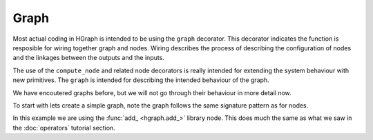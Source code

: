 Graph
=====

Most actual coding in HGraph is intended to be using the ``graph`` decorator. This decorator indicates the function
is resposible for wiring together graph and nodes. Wiring describes the process of describing the configuration of nodes
and the linkages between the outputs and the inputs.

The use of the ``compute_node`` and related node decorators is really intended for extending the system behaviour with
new primitives. The ``graph`` is intended for describing the intended behaviour of the graph.

We have encoutered graphs before, but we will not go through their behaviour in more detail now.

To start with lets create a simple graph, note the graph follows the same signature pattern as for nodes.

.. testcode::

    from hgraph import graph, TS, add_
    from hgraph.test import eval_node

    @graph
    def g(lhs: TS[int], rhs: TS[int]) -> TS[int]:
        return add_(lhs, rhs)

    assert eval_node(g, [1], [None, 2]) == [None, 3]

In this example we are using the :func:`add_ <hgraph.add_>` library node. This does much the same as what we saw in the
:doc:`operators` tutorial section.